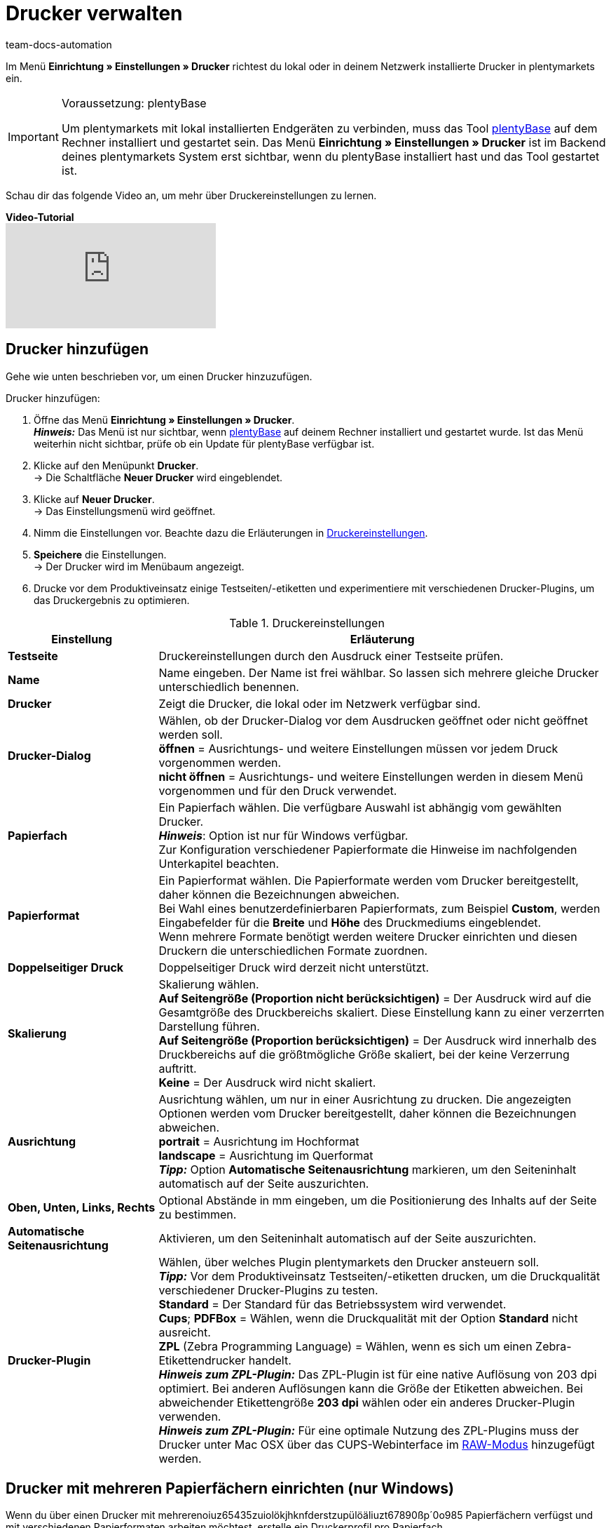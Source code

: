 = Drucker verwalten
:keywords: plentyBase Drucker, Druckeinstellungen, Drucker Einstellungen, Druckhistorie, Druckproblem, Druckauftrag, Testdruck
:id: VTQM7SL
:author: team-docs-automation

Im Menü *Einrichtung » Einstellungen » Drucker* richtest du lokal oder in deinem Netzwerk installierte Drucker in plentymarkets ein. 

[IMPORTANT]
.Voraussetzung: plentyBase
====
Um plentymarkets mit lokal installierten Endgeräten zu verbinden, muss das Tool link:https://marketplace.plentymarkets.com/plugins/integration/plentybase_5053[plentyBase^] auf dem Rechner installiert und gestartet sein.
Das Menü *Einrichtung » Einstellungen » Drucker* ist im Backend deines plentymarkets System erst sichtbar, wenn du plentyBase installiert hast und das Tool gestartet ist.
====

Schau dir das folgende Video an, um mehr über Druckereinstellungen zu lernen.

[.collapseBox]
.*Video-Tutorial*
--
video::227403638[vimeo]
--

[#10]
== Drucker hinzufügen

Gehe wie unten beschrieben vor, um einen Drucker hinzuzufügen.

[.instruction]
Drucker hinzufügen:

. Öffne das Menü *Einrichtung » Einstellungen » Drucker*. +
*_Hinweis:_* Das Menü ist nur sichtbar, wenn link:https://marketplace.plentymarkets.com/plugins/integration/plentybase_5053[plentyBase^] auf deinem Rechner installiert und gestartet wurde. Ist das Menü weiterhin nicht sichtbar, prüfe ob ein Update für plentyBase verfügbar ist.
. Klicke auf den Menüpunkt *Drucker*. +
→ Die Schaltfläche *Neuer Drucker* wird eingeblendet.
. Klicke auf *Neuer Drucker*. +
→ Das Einstellungsmenü wird geöffnet.
. Nimm die Einstellungen vor. Beachte dazu die Erläuterungen in <<table-add-base-printer>>.
. *Speichere* die Einstellungen. +
→ Der Drucker wird im Menübaum angezeigt.
. Drucke vor dem Produktiveinsatz einige Testseiten/-etiketten und experimentiere mit verschiedenen Drucker-Plugins, um das Druckergebnis zu optimieren.

[[table-add-base-printer]]
.Druckereinstellungen
[cols="1,3"]
|====
|Einstellung |Erläuterung

| *Testseite*
|Druckereinstellungen durch den Ausdruck einer Testseite prüfen.

| *Name*
|Name eingeben. Der Name ist frei wählbar. So lassen sich mehrere gleiche Drucker unterschiedlich benennen.

| *Drucker*
|Zeigt die Drucker, die lokal oder im Netzwerk verfügbar sind.

| *Drucker-Dialog*
|Wählen, ob der Drucker-Dialog vor dem Ausdrucken geöffnet oder nicht geöffnet werden soll. +
*öffnen* = Ausrichtungs- und weitere Einstellungen müssen vor jedem Druck vorgenommen werden. +
*nicht öffnen* = Ausrichtungs- und weitere Einstellungen werden in diesem Menü vorgenommen und für den Druck verwendet.

| *Papierfach*
|Ein Papierfach wählen. Die verfügbare Auswahl ist abhängig vom gewählten Drucker.  +
*_Hinweis_*: Option ist nur für Windows verfügbar. +
Zur Konfiguration verschiedener Papierformate die Hinweise im nachfolgenden Unterkapitel beachten.  +

| *Papierformat*
|Ein Papierformat wählen. Die Papierformate werden vom Drucker bereitgestellt, daher können die Bezeichnungen abweichen. +
Bei Wahl eines benutzerdefinierbaren Papierformats, zum Beispiel *Custom*, werden Eingabefelder für die *Breite* und *Höhe* des Druckmediums eingeblendet. +
Wenn mehrere Formate benötigt werden weitere Drucker einrichten und diesen Druckern die unterschiedlichen Formate zuordnen.

| *Doppelseitiger Druck*
|Doppelseitiger Druck wird derzeit nicht unterstützt.

| *Skalierung*
|Skalierung wählen.  +
*Auf Seitengröße (Proportion nicht berücksichtigen)* = Der Ausdruck wird auf die Gesamtgröße des Druckbereichs skaliert. Diese Einstellung kann zu einer verzerrten Darstellung führen.  +
*Auf Seitengröße (Proportion berücksichtigen)* = Der Ausdruck wird innerhalb des Druckbereichs auf die größtmögliche Größe skaliert, bei der keine Verzerrung auftritt.  +
*Keine* = Der Ausdruck wird nicht skaliert.

| *Ausrichtung*
|Ausrichtung wählen, um nur in einer Ausrichtung zu drucken. Die angezeigten Optionen werden vom Drucker bereitgestellt, daher können die Bezeichnungen abweichen.  +
*portrait* = Ausrichtung im Hochformat  +
*landscape* = Ausrichtung im Querformat  +
*_Tipp:_* Option *Automatische Seitenausrichtung* markieren, um den Seiteninhalt automatisch auf der Seite auszurichten.

| *Oben, Unten, Links, Rechts*
|Optional Abstände in mm eingeben, um die Positionierung des Inhalts auf der Seite zu bestimmen.

| *Automatische Seitenausrichtung*
|Aktivieren, um den Seiteninhalt automatisch auf der Seite auszurichten.

| *Drucker-Plugin*
|Wählen, über welches Plugin plentymarkets den Drucker ansteuern soll. +
*_Tipp:_* Vor dem Produktiveinsatz Testseiten/-etiketten drucken, um die Druckqualität verschiedener Drucker-Plugins zu testen. +
*Standard* = Der Standard für das Betriebssystem wird verwendet. +
*Cups*; *PDFBox* = Wählen, wenn die Druckqualität mit der Option *Standard* nicht ausreicht. +
*ZPL* (Zebra Programming Language) = Wählen, wenn es sich um einen Zebra-Etikettendrucker handelt. +
*_Hinweis zum ZPL-Plugin:_* Das ZPL-Plugin ist für eine native Auflösung von 203 dpi optimiert. Bei anderen Auflösungen kann die Größe der Etiketten abweichen. Bei abweichender Etikettengröße *203 dpi* wählen oder ein anderes Drucker-Plugin verwenden. +
*_Hinweis zum ZPL-Plugin:_* Für eine optimale Nutzung des ZPL-Plugins muss der Drucker unter Mac OSX über das CUPS-Webinterface im xref:automatisierung:drucker.adoc#65[RAW-Modus] hinzugefügt werden.
|====

[#20]
== Drucker mit mehreren Papierfächern einrichten (nur Windows)

Wenn du über einen Drucker mit mehrerenoiuz65435zuiolökjhknfderstzupülöäliuzt67890ßp´0o985 Papierfächern verfügst und mit verschiedenen Papierformaten arbeiten möchtest, erstelle ein Druckerprofil pro Papierfach.

[TIP]
.Beispielkonfiguration für verschiedene Formate
====
Du möchtest Rechnungen im Format DIN A4 und Etiketten im Format DIN A6 drucken.

Richte ein Druckerprofil mit dem Papierformat DIN A4 und ein weiteres Druckerprofil mit dem Papierformat DIN A6 ein. Wähle dabei den gleichen Drucker und ordne das passende Papierfach zu.
====

[#30]
== Drucker freigeben

Druckerprofile werden benutzerabhängig auf dem Rechner gespeichert. Druckerprofile stehen also nicht für andere Benutzer:innen eines Rechners zur Verfügung. Wenn ein Druckerprofil auch für andere Benutzer:innen zur Verfügung stehen soll, muss das Profil freigegeben werden. Die Freigabe erfolgt auf deinem Rechner und nicht in plentymarkets. Informationen dazu, wie du Drucker auf deinem Rechner freigibst, findest du in der Hilfe für dein Betriebssystem:

* Für Windows zum Beispiel link:http://windows.microsoft.com/de-de/windows/share-printer#1TC=windows-7[hier^]
* Für Mac zum Beispiel link:https://support.apple.com/de-de/HT4670[hier^]

[#40]
== Fehlerursachen und Fehler beheben

<<table-error-message-menu-printer>> enthält Informationen zu Fehlercodes, die beim Einrichten des Druckers auftreten können.

[[table-error-message-menu-printer]]
.Fehlermeldungen im Menü *Drucker*
[cols="1,3,3,3"]
|====
|Code |Fehler |Ursache |Fehler beheben

|2000
|Unter Mac OS X: Kein CUPS Drucker gefunden.
|Kein angeschlossener Drucker verfügt über eine Netzwerkfreigabe. Diese Freigabe ist für die Druckerkommunikation über CUPS erforderlich.
|xref:automatisierung:drucker.adoc#30[Drucker freigeben]

|2001
|Unter Mac OS X: Unbekannter CUPS Drucker.
|Unter dem angegebenen Namen konnte kein Drucker im Netzwerk gefunden werden.
|xref:automatisierung:drucker.adoc#30[Drucker freigeben]

|2101
|Fehler beim Drucken.
|Verschiedene Ursachen möglich.
|

|2102
|Drucker wurde nicht gefunden.
|Der Drucker ist im System nicht mehr vorhanden oder die Konfiguration ist nicht mehr korrekt.
|Neuen Drucker hinzufügen oder anderen Drucker verwenden.
|====

[#50]
== Etiketten drucken

Zum Drucken von Etiketten werden Etikettendrucker eingesetzt, die ein schnelles Ausdrucken großer Etikettenmengen ermöglichen. Dazu sind diese Drucker mit Etikettenrollen ausgestattet sowie, je nach Modell, mit einer Schneidevorrichtung. In den Einstellungen des Menüs *Einrichtung » Einstellungen » Drucker* legst du über die Option *Papierformat* die exakte Größe eines Etiketts fest. Du wählst zwischen Standardformaten und einer frei konfigurierbaren Option, über die du benutzerdefinierte Größen hinterlegst. Weitere Informationen findest du in <<table-add-base-printer>>.

Die Druckfunktionen sind mit üblichen Etikettendruckern kompatibel und wurden für Etikettendruckermodelle des Herstellers link:http://www.zebra.com[Zebra^] optimiert. Für den Einsatz als Desktop-Drucker empfehlen wir das Modell link:http://www.zebra.com/gb/en/products-services/printers/printer-type/desktop/g-series-gc.html[Zebra GC420d^].

[#60]
=== Zebra GC420d auf deinem Rechner installieren

Gehe wie unten beschrieben vor, um das Druckermodell Zebra GC420d unter den Betriebssystemen Windows und Mac OSX zu installieren.

[.instruction]
Zebra GC420d installieren:

. Lade die link:http://www.zebra.com/gb/en/support-downloads/desktop/gx430t.html#mainpartabscontainer_999b=drivers[Zebra Setup Utilities^]-Datei auf deinen Rechner herunter.
. Installiere diese Datei.
. Durchlaufe den Installationsassistenten. +
→ Windows: Wähle den Drucker ZDesigner GC420d. Hier ist der Druckertreiber ZPL eingestellt. +
→ Mac OSX: Stelle den Druckertreiber ZPL ein. Teste die Treibereinstellung für jede Etikettengröße. Um das Drucker-Plugin *ZPL* zu nutzen, richte den Drucker für den xref:automatisierung:drucker.adoc#65[RAW-Druck] ein.

[#65]
=== Zebra-Drucker mit ZPL-Plugin einrichten (nur Mac OSX)

Um das ZPL-Plugin unter Mac OSX optimal zu nutzen, muss der Zebra-Drucker so eingerichtet werden, dass er Druckaufträge im RAW-Format empfängt. Beim Drucken im RAW-Format werden Druckdaten in der nativen Sprache des Druckers gesendet. Dabei bleiben die Druckdaten unverändert, da der Druckertreiber des Betriebssystems umgangen wird.

Den RAW-Druck richtest du über die CUPS-Webschnittstelle ein. Gehe wie unten beschrieben vor, um die CUPS-Webschnittstelle zu aktivieren und die Konfiguration des Druckers vorzunehmen.

[.instruction]
ZPL-Plugin - CUPS-Webschnittstelle aktivieren (nur Mac OSX):

. Öffne mit der Tastenkombination "cmd" + "Leertaste" die Spotlight-Suche.
. Gib den Begriff *Terminal* ein.
. Betätige die Eingabetaste. +
→ Das Terminal wird geöffnet.
. Gib im Terminal den Befehl *sudo cupsctl WebInterface=yes* ein.
. Betätige die Eingabetaste. +
→ Du wirst aufgefordert, dein Passwort einzugeben.
. Gib dein Passwort ein. +
→ Die CUPS-Webschnittstelle ist aktiviert.

[.instruction]
ZPL-Plugin - Raw-Modus für Zebra-Drucker einrichten (nur Mac OSX):

. Navigiere in einem Webbrowser zu der Adresse *http://localhost:631*. +
→ Die CUPS-Webschnittstelle wird angezeigt.
. Wechsele in das Tab *Administration*.
. Klicke auf *Add Printer*. +
→ Du wirst aufgefordert, deine Zugangsdaten einzugeben.
. Gib Benutzername und Passwort ein. +
→ Die Seite *Add Printer* wird angezeigt.
. Wähle den Zebra-Drucker aus der Liste.
. Klicke auf *Continue*.
. Gib einen Namen, eine Beschreibung und einen Standort für den Drucker ein.
. Markiere *Share This Printer*, um den Drucker mit anderen zu teilen.
. Klicke auf *Continue*.
. Wähle in der Liste *Make* die Option *Raw*.
. Klicke auf *Continue*.
. Klicke auf *Add Printer*.
. Lasse die Einstellungen *Starting Banner* und *Ending Banner* auf *none*.
. Klicke auf *Set Default Options*. +
→ Dein Zebra-Drucker kann Druckaufträge im RAW-Format empfangen. +
*_Hinweis:_* Der Zebra-Drucker wird nicht in den Systemeinstellungen angezeigt, ist aber eingerichtet und für plentyBase sichtbar.
. Wähle im Menü *Einrichtung » Einstellungen » Drucker* das Drucker-Plugin *ZPL*, um den Drucker hinzuzufügen.

[#70]
=== Etikettendruck einrichten

Die Größe und Breite deiner Etiketten legst du in plentymarkets fest. Füge hierfür den Etikettendrucker zur Druckerliste hinzu. Gehe dazu wie unten beschrieben vor. Beispielhaft wird das Einrichten von Etiketten mit dem Format 104 x 150 beschrieben.

[.instruction]
Drucker mit Etikett 104 x 150 hinzufügen:

. Öffne das Menü *Einrichtung » Einstellungen » Drucker*.
. Klicke auf das Kontextmenü im Menübaum. +
→ Die Schaltfläche *Neuer Drucker* wird eingeblendet.
. Klicke auf *Neuer Drucker*. +
→ Das Einstellungsmenü wird geöffnet.
. Gib einen Namen ein.
. Wähle aus der Dropdown-Liste *Drucker* den Etikettendrucker.
. Wähle *nicht öffnen* für den *Druckerdialog*.
. Wähle *Ungültige Auswahl* für das *Papierfach*.
. Wähle *Custom* für das *Papierformat*.
. Gib *150* als *Papierhöhe* ein.
. Gib *104* als *Papierbreite* ein.
. Lasse die Option einseitig für doppelseitigen Druck.
. Wähle *auf Seitengröße (Proportion nicht beachten)* für die *Skalierung*.
. Wähle *Hochformat* für die *Ausrichtung*.
. *Speichere* die Einstellungen.

[TIP]
.Tipp bei verschiedenen Etikettengrößen
====
Wenn du verschiedene Etikettengrößen verwendest, kannst du entweder die Papierhöhe und Papierbreite beim Wechsel der Etikettengröße anpassen oder pro Etikettengröße einen eigenen Drucker erstellen.
====

[#80]
=== Fehlerhaften Etikettendruck korrigieren

Wenn der Druck leicht versetzt, der Hauptteil auf dem Label jedoch erkennbar ist, empfehlen wir, die Ausrichtung über die Einstellungen *Oben*, *Links*, *Unten* und *Rechts* anzupassen.

Wenn nur ein kleiner Teil der Angaben auf dem Etikett gedruckt wird oder dein Etikett komplett leer bleibt, passe den Druckertreiber an. Insbesondere auf Apple-Rechnern hängt der korrekte Druck häufig vom Treiber ab, aber auch bei Windows-Computern kann der Druckertreiber die Fehlerursache sein.  +
Für Windows empfehlen wir dir, den Drucker ZDesigner GC420d mit dem Treiber ZPL zu installieren. In einigen Fällen kann aber der ZDesigner GC420d (EPL) mit dem Druckertreiber EPL bessere Druckergebnisse liefern.

Wenn das Etikett wieder korrekt gedruckt wird, lege dir einen Drucker mit den korrekten Einstellungen für das Etikett an, sodass du die Einstellungen wiederverwenden kannst. Wir empfehlen dazu, den Drucker mehrfach mit verschiedenen Treibern auf deinem Rechner zu installieren, denn so kannst du den Druck schnell mit einem anderen Treiber noch einmal versuchen, wenn ein Etikett nicht korrekt gedruckt wird.

Eine weitere Ursache für einen fehlerhaften Druck kann sein, dass der Prozess statt auf die Etiketteneinstellungen in plentymarkets auf die Etikettenparameter deines Druckers zugreift. Trage eventuell Etikettenparameter in deinen Druckereinstellungen nach.

Für plentymarkets stehen außerdem verschiedene Drucker-Plugins zur Auswahl. Wenn du mit der Druckqualität nicht zufrieden bist, experimentiere mit den verschiedenen Drucker-Plugins.

[#90]
== Druckaufträge verwalten

Im Druckverlauf werden maximal die Druckaufträge der letzten 14 Tage angezeigt, die vom lokalen Rechner gestartet wurden.

=== Druckverlauf anzeigen

[.instruction]
Druckverlauf anzeigen:

. Öffne das Menü *Daten » Druck Historie*. +
→ Der Druckverlauf wird geöffnet. +
*_Hinweis:_* Der Druckverlauf wird lokal gespeichert. Wenn über den lokalen Rechner noch keine Dokumente gedruckt wurden, ist der Druckverlauf leer. +
*_Tipp:_* Standardmäßig werden 25 Einträge angezeigt. Über die Dropdown-Liste änderst du die Anzahl der angezeigten Einträge. +
*_Hinweis:_* Druckaufträge werden zwischengespeichert, um die Aufträge an den Drucker weiterzuleiten. Sobald der Druckauftrag zwischengespeichert wurde, wird das Dokument im Druckverlauf aufgeführt. Der Druckverlauf kann also Druckaufträge enthalten, die nicht gedruckt wurden.

=== Dokumente erneut drucken

Du kannst die im Druckverlauf angezeigten Dokumente erneut drucken. Gehe dazu wie unten beschrieben vor.

[.instruction]
Dokumente erneut drucken:

. Öffne das Menü *Daten » Druck Historie*. +
→ Der Druckverlauf wird geöffnet.
. Aktiviere die Kontrollkästchen der Dokumente, die erneut gedruckt werden sollen.
. Klicke auf *Erneut drucken*. +
→ Die Dokumente werden gedruckt.

=== Dokumente manuell aus dem Druckverlauf entfernen

Im Druckverlauf werden maximal die Druckaufträge der letzten 14 Tage angezeigt. Nach Ablauf von 14 Tagen werden Druckaufträge automatisch aus dem Verlauf entfernt. Gehe wie unten beschrieben vor, um Dokumente manuell aus dem Druckverlauf zu entfernen.

[.instruction]
Dokumente manuell aus dem Druckverlauf entfernen:

. Öffne das Menü *Daten » Druck Historie*. +
→ Der Druckverlauf wird geöffnet.
. *Lösche* die Dokumente. +
→ Die Dokumente werden gelöscht.

[#100]
== Druckerkonfiguration löschen

Gehe wie unten beschrieben vor, um eine Druckerkonfiguration zu löschen.

[.instruction]
Druckerkonfiguration löschen:

. Öffne das Menü *Einrichtung » Einstellungen » Drucker*.
. Klicke auf den Drucker. +
→ Das Einstellungsmenü wird geöffnet.
. Klicke auf *Löschen*. +
→ Die Druckerkonfiguration wird gelöscht.
